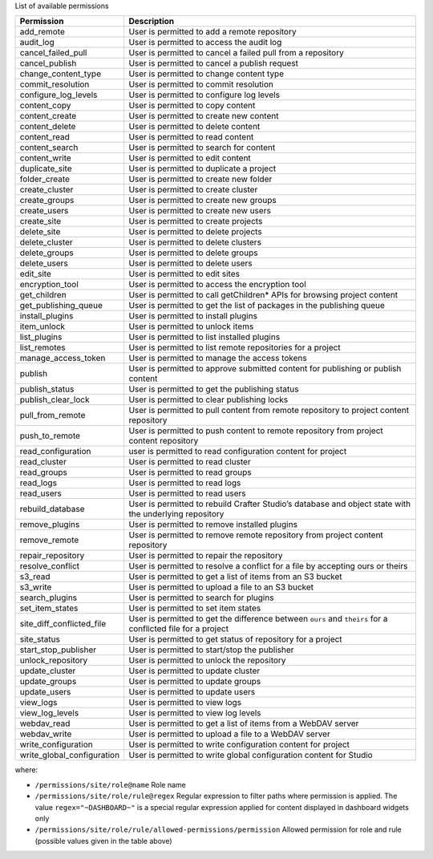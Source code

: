 List of available permissions

========================== ================================================================================
Permission                 Description
========================== ================================================================================
add_remote                 User is permitted to add a remote repository
audit_log                  User is permitted to access the audit log
cancel_failed_pull         User is permitted to cancel a failed pull from a repository
cancel_publish             User is permitted to cancel a publish request
change_content_type        User is permitted to change content type
commit_resolution          User is permitted to commit resolution
configure_log_levels       User is permitted to configure log levels
content_copy               User is permitted to copy content
content_create             User is permitted to create new content
content_delete             User is permitted to delete content
content_read               User is permitted to read content
content_search             User is permitted to search for content
content_write              User is permitted to edit content
duplicate_site             User is permitted to duplicate a project
folder_create              User is permitted to create new folder
create_cluster             User is permitted to create cluster
create_groups              User is permitted to create new groups
create_users               User is permitted to create new users
create_site                User is permitted to create projects
delete_site                User is permitted to delete projects
delete_cluster             User is permitted to delete clusters
delete_groups              User is permitted to delete groups
delete_users               User is permitted to delete users
edit_site                  User is permitted to edit sites
encryption_tool            User is permitted to access the encryption tool
get_children               User is permitted to call getChildren* APIs for browsing project content
get_publishing_queue       User is permitted to get the list of packages in the publishing queue
install_plugins            User is permitted to install plugins
item_unlock                User is permitted to unlock items
list_plugins               User is permitted to list installed plugins
list_remotes               User is permitted to list remote repositories for a project
manage_access_token        User is permitted to manage the access tokens
publish                    User is permitted to approve submitted content for publishing or publish content
publish_status             User is permitted to get the publishing status
publish_clear_lock         User is permitted to clear publishing locks
pull_from_remote           User is permitted to pull content from remote repository to project content repository
push_to_remote             User is permitted to push content to remote repository from project content repository
read_configuration         user is permitted to read configuration content for project
read_cluster               User is permitted to read cluster
read_groups                User is permitted to read groups
read_logs                  User is permitted to read logs
read_users                 User is permitted to read users
rebuild_database           User is permitted to rebuild Crafter Studio’s database and object state with the underlying repository
remove_plugins             User is permitted to remove installed plugins
remove_remote              User is permitted to remove remote repository from project content repository
repair_repository          User is permitted to repair the repository
resolve_conflict           User is permitted to resolve a conflict for a file by accepting ours or theirs
s3_read                    User is permitted to get a list of items from an S3 bucket
s3_write                   User is permitted to upload a file to an S3 bucket
search_plugins             User is permitted to search for plugins
set_item_states            User is permitted to set item states
site_diff_conflicted_file  User is permitted to get the difference between ``ours`` and ``theirs`` for a conflicted file for a project
site_status                User is permitted to get status of repository for a project
start_stop_publisher       User is permitted to start/stop the publisher
unlock_repository          User is permitted to unlock the repository
update_cluster             User is permitted to update cluster
update_groups              User is permitted to update groups
update_users               User is permitted to update users
view_logs                  User is permitted to view logs
view_log_levels            User is permitted to view log levels
webdav_read                User is permitted to get a list of items from a WebDAV server
webdav_write               User is permitted to upload a file to a WebDAV server
write_configuration        User is permitted to write configuration content for project
write_global_configuration User is permitted to write global configuration content for Studio
========================== ================================================================================

where:

- ``/permissions/site/role@name``
  Role name
- ``/permissions/site/role/rule@regex``
  Regular expression to filter paths where permission is applied.
  The value ``regex="~DASHBOARD~"`` is a special regular expression applied for content displayed in dashboard widgets only
- ``/permissions/site/role/rule/allowed-permissions/permission``
  Allowed permission for role and rule (possible values given in the table above)
